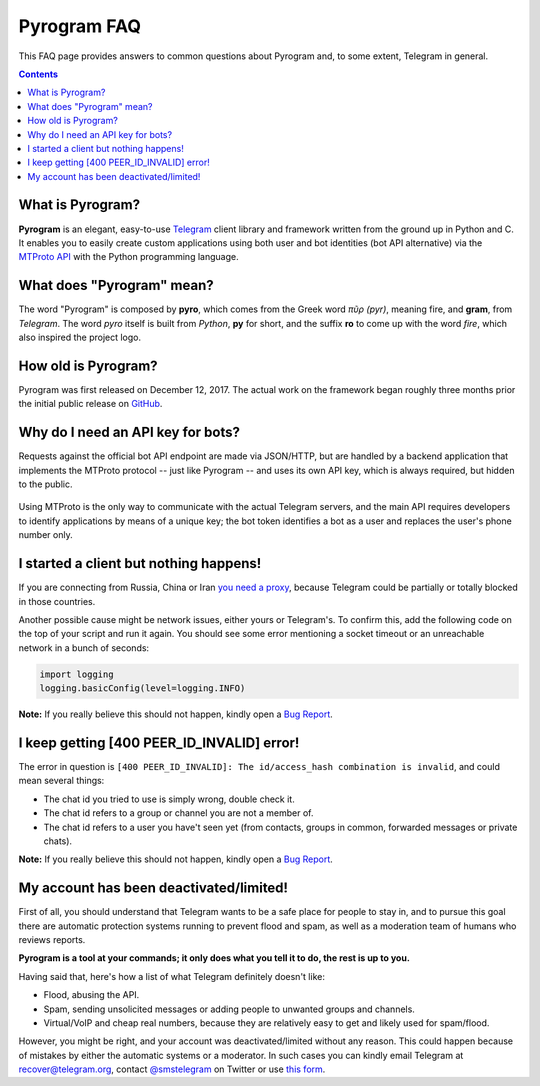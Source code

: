 Pyrogram FAQ
============

This FAQ page provides answers to common questions about Pyrogram and, to some extent, Telegram in general.

.. contents:: Contents
    :backlinks: none
    :local:

What is Pyrogram?
-----------------

**Pyrogram** is an elegant, easy-to-use Telegram_ client library and framework written from the ground up in Python and
C. It enables you to easily create custom applications using both user and bot identities (bot API alternative) via the
`MTProto API`_ with the Python programming language.

.. _Telegram: https://telegram.org
.. _MTProto API: https://core.telegram.org/api#telegram-api

What does "Pyrogram" mean?
--------------------------

The word "Pyrogram" is composed by **pyro**, which comes from the Greek word *πῦρ (pyr)*, meaning fire, and **gram**,
from *Telegram*. The word *pyro* itself is built from *Python*, **py** for short, and the suffix **ro** to come up with
the word *fire*, which also inspired the project logo.

How old is Pyrogram?
--------------------

Pyrogram was first released on December 12, 2017. The actual work on the framework began roughly three months prior the
initial public release on `GitHub`_.

.. _GitHub: <https://github.com/pyrogram/pyrogram>

Why do I need an API key for bots?
----------------------------------

Requests against the official bot API endpoint are made via JSON/HTTP, but are handled by a backend application that
implements the MTProto protocol -- just like Pyrogram -- and uses its own API key, which is always required, but hidden
to the public.

.. figure:: https://i.imgur.com/C108qkX.png
    :align: center

Using MTProto is the only way to communicate with the actual Telegram servers, and the main API requires developers to
identify applications by means of a unique key; the bot token identifies a bot as a user and replaces the user's phone
number only.

I started a client but nothing happens!
---------------------------------------

If you are connecting from Russia, China or Iran `you need a proxy`_, because Telegram could be partially or
totally blocked in those countries.

Another possible cause might be network issues, either yours or Telegram's. To confirm this, add the following code on
the top of your script and run it again. You should see some error mentioning a socket timeout or an unreachable network
in a bunch of seconds:

.. code-block:: python

    import logging
    logging.basicConfig(level=logging.INFO)

|bug report|

.. _you need a proxy: proxy

I keep getting [400 PEER_ID_INVALID] error!
-------------------------------------------

The error in question is ``[400 PEER_ID_INVALID]: The id/access_hash combination is invalid``, and could mean several
things:

- The chat id you tried to use is simply wrong, double check it.
- The chat id refers to a group or channel you are not a member of.
- The chat id refers to a user you have't seen yet (from contacts, groups in common, forwarded messages or private
  chats).

|bug report|

.. |bug report| replace::

    **Note:** If you really believe this should not happen, kindly open a `Bug Report`_.

.. _Bug Report: https://github.com/pyrogram/pyrogram/issues/new?labels=bug&template=bug_report.md

My account has been deactivated/limited!
----------------------------------------

First of all, you should understand that Telegram wants to be a safe place for people to stay in, and to pursue this
goal there are automatic protection systems running to prevent flood and spam, as well as a moderation team of humans
who reviews reports.

**Pyrogram is a tool at your commands; it only does what you tell it to do, the rest is up to you.**

Having said that, here's how a list of what Telegram definitely doesn't like:

- Flood, abusing the API.
- Spam, sending unsolicited messages or adding people to unwanted groups and channels.
- Virtual/VoIP and cheap real numbers, because they are relatively easy to get and likely used for spam/flood.

However, you might be right, and your account was deactivated/limited without any reason. This could happen because of
mistakes by either the automatic systems or a moderator. In such cases you can kindly email Telegram at
recover@telegram.org, contact `@smstelegram`_ on Twitter or use `this form`_.

.. _@smstelegram: https://twitter.com/smstelegram
.. _this form: https://telegram.org/support
